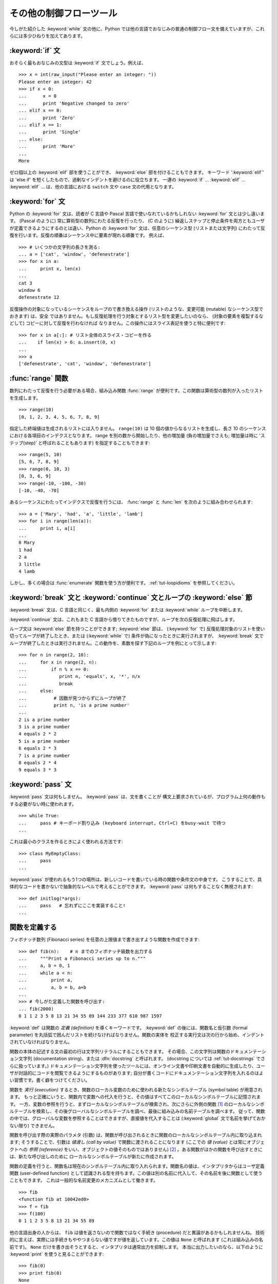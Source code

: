 .. _tut-morecontrol:

************************
その他の制御フローツール
************************

今しがた紹介した :keyword:`while` 文の他に、Python
では他の言語でおなじみの普通の制御フロー文を備えていますが、これらには多少ひねりを加えてあります。


.. _tut-if:

:keyword:`if` 文
================

おそらく最もおなじみの文型は :keyword:`if` 文でしょう。例えば、

::

   >>> x = int(raw_input("Please enter an integer: "))
   Please enter an integer: 42
   >>> if x < 0:
   ...      x = 0
   ...      print 'Negative changed to zero'
   ... elif x == 0:
   ...      print 'Zero'
   ... elif x == 1:
   ...      print 'Single'
   ... else:
   ...      print 'More'
   ...
   More

ゼロ個以上の :keyword:`elif` 部を使うことができ、 :keyword:`else` 部を付けることもできます。
キーワード ':keyword:`elif`' は 'else if' を短くしたもので、過剰なインデントを避けるのに役立ちます。
一連の :keyword:`if` ... :keyword:`elif` ... :keyword:`elif` ...  は、他の言語における ``switch`` 文や ``case`` 文の代用となります。


.. _tut-for:

:keyword:`for` 文
=================

.. index::
   statement: for
   statement: for

Python の :keyword:`for` 文は、読者が C 言語や Pascal 言語で使いなれているかもしれない :keyword:`for`
文とは少し違います。 (Pascal のように) 常に算術型の数列にわたる反復を行ったり、 (C のように)
繰返しステップと停止条件を両方ともユーザが定義できるようにするのとは違い、Python の :keyword:`for` 文は、任意のシーケンス型
(リストまたは文字列) にわたって反復を行います。反復の順番はシーケンス中に要素が現れる順番です。
例えば、

::

   >>> # いくつかの文字列の長さを測る:
   ... a = ['cat', 'window', 'defenestrate']
   >>> for x in a:
   ...     print x, len(x)
   ...
   cat 3
   window 6
   defenestrate 12

反復操作の対象になっているシーケンスをループので書き換える操作 (リストのような、変更可能 (mutable) なシーケンス型でおきます) は、安全
ではありません。もし反復処理を行う対象とするリスト型を変更したいのなら、 (対象の要素を複製するなどして) コピーに対して反復を行わなければ
なりません。この操作にはスライス表記を使うと特に便利です:

::

   >>> for x in a[:]: # リスト全体のスライス・コピーを作る
   ...    if len(x) > 6: a.insert(0, x)
   ...
   >>> a
   ['defenestrate', 'cat', 'window', 'defenestrate']


.. _tut-range:

:func:`range` 関数
==================

数列にわたって反復を行う必要がある場合、組み込み関数 :func:`range`  が便利です。この関数は算術型の数列が入ったリストを生成します。


::

   >>> range(10)
   [0, 1, 2, 3, 4, 5, 6, 7, 8, 9]

指定した終端値は生成されるリストには入りません。 ``range(10)`` は 10 個の値からなるリストを生成し、長さ 10
のシーケンスにおける各項目のインデクスとなります。 range を別の数から開始したり、他の増加量 (負の増加量でさえも; 増加量は時に
'ステップ(step)' と呼ばれることもあります) を指定することもできます:


::

   >>> range(5, 10)
   [5, 6, 7, 8, 9]
   >>> range(0, 10, 3)
   [0, 3, 6, 9]
   >>> range(-10, -100, -30)
   [-10, -40, -70]

あるシーケンスにわたってインデクスで反復を行うには、 :func:`range` と :func:`len` を次のように組み合わせられます:


::

   >>> a = ['Mary', 'had', 'a', 'little', 'lamb']
   >>> for i in range(len(a)):
   ...     print i, a[i]
   ...
   0 Mary
   1 had
   2 a
   3 little
   4 lamb

しかし、多くの場合は :func:`enumerate` 関数を使う方が便利です。
:ref:`tut-loopidioms` を参照してください。


.. _tut-break:

:keyword:`break` 文と :keyword:`continue` 文とループの :keyword:`else` 節
==========================================================================

:keyword:`break` 文は、C 言語と同じく、最も内側の :keyword:`for` または :keyword:`while`
ループを中断します。


:keyword:`continue` 文は、これもまた C 言語から借りてきたものですが、ループを次の反復処理に飛ばします。


ループ文は :keyword:`else` 節を持つことができます; :keyword:`else` 節は、 (:keyword:`for` で)
反復処理対象のリストを使い切ってループが終了したとき、または (:keyword:`while` で) 条件が偽になったときに実行されますが、
:keyword:`break` 文でループが終了したときは実行されません。この動作を、素数を探す下記のループを例にとって示します:


::

   >>> for n in range(2, 10):
   ...     for x in range(2, n):
   ...         if n % x == 0:
   ...            print n, 'equals', x, '*', n/x
   ...            break
   ...     else:
   ...          # 因数が見つからずにループが終了
   ...          print n, 'is a prime number'
   ...
   2 is a prime number
   3 is a prime number
   4 equals 2 * 2
   5 is a prime number
   6 equals 2 * 3
   7 is a prime number
   8 equals 2 * 4
   9 equals 3 * 3


.. _tut-pass:

:keyword:`pass` 文
==================

:keyword:`pass` 文は何もしません。 :keyword:`pass` は、文を書くことが
構文上要求されているが、プログラム上何の動作もする必要がない時に使われます。

::

   >>> while True:
   ...     pass # キーボード割り込み (keyboard interrupt, Ctrl+C) をbusy-wait で待つ
   ...

これは最小のクラスを作るときによく使われる方法です::

   >>> class MyEmptyClass:
   ...     pass
   ...

:keyword:`pass` が使われるもう1つの場所は、新しいコードを書いている時の関数や条件文の中身です。
こうすることで、具体的なコードを書かないで抽象的なレベルで考えることができます。
:keyword:`pass` は何もすることなく無視されます::

   >>> def initlog(*args):
   ...     pass   # 忘れずにここを実装すること!
   ...

.. _tut-functions:

関数を定義する
==============

フィボナッチ数列 (Fibonacci series) を任意の上限値まで書き出すような関数を作成できます:

::

   >>> def fib(n):    # n までのフィボナッチ級数を出力する
   ...     """Print a Fibonacci series up to n."""
   ...     a, b = 0, 1
   ...     while a < n:
   ...         print a,
   ...         a, b = b, a+b
   ...
   >>> # 今しがた定義した関数を呼び出す:
   ... fib(2000)
   0 1 1 2 3 5 8 13 21 34 55 89 144 233 377 610 987 1597

.. index::
   single: documentation strings
   single: docstrings
   single: strings, documentation

:keyword:`def` は関数の *定義 (definition)* を導くキーワードです。 :keyword:`def` の後には、関数名と仮引数
(formal parameter) を丸括弧で囲んだリストを続けなければなりません。関数の実体を
校正する実行文は次の行から始め、インデントされていなければなりません。

関数の本体の記述する文の最初の行は文字列リテラルにすることもできます。
その場合、この文字列は関数のドキュメンテーション文字列 (documentation string)、または :dfn:`docstring` と呼ばれます。 (docstring については :ref:`tut-docstrings` でさらに扱っています。)
ドキュメンテーション文字列を使ったツールには、オンライン文書や印刷文書を自動的に生成したり、ユーザが対話的にコードを閲覧できるようにするものがあります;
自分が書くコードにドキュメンテーション文字列を入れるのはよい習慣です。書く癖をつけてください。


関数を *実行 (execution)* するとき、関数のローカル変数のために使われる新たなシンボルテーブル (symbol table) が用意されます。
もっと正確にいうと、関数内で変数への代入を行うと、その値はすべてこのローカルなシンボルテーブルに記憶されます。
一方、変数の参照を行うと、まずローカルなシンボルテーブルが検索され、次にさらに外側の関数 [#]_ のローカルなシンボルテーブルを検索し、その後グローバルなシンボルテーブルを調べ、最後に組み込みの名前テーブルを調べます。
従って、関数の中では、グローバルな変数を参照することはできますが、直接値を代入することは (:keyword:`global` 文で名前を挙げておかない限り)
できません。

関数を呼び出す際の実際のパラメタ (引数) は、関数が呼び出されるときに関数のローカルなシンボルテーブル内に取り込まれます; そうすることで、引数は
*値渡し (call by value)* で関数に渡されることになります (ここでの *値 (value)* とは常にオブジェクトへの *参照
(reference)* をいい、オブジェクトの値そのものではありません)  [#]_ 。ある関数がほかの関数を呼び出すときには、新たな呼び出しのために
ローカルなシンボルテーブルが新たに作成されます。


関数の定義を行うと、関数名は現在のシンボルテーブル内に取り入れられます。関数名の値は、インタプリタからはユーザ定義関数 (user-defined
function) として認識される型を持ちます。この値は別の名前に代入して、その名前を後に関数として使うこともできます。
これは一般的な名前変更のメカニズムとして働きます。


::

   >>> fib
   <function fib at 10042ed0>
   >>> f = fib
   >>> f(100)
   0 1 1 2 3 5 8 13 21 34 55 89

他の言語出身の人からは、 ``fib`` は値を返さないので関数ではなく手続き (procedure) だと異論があるかもしれませんね。
技術的に言えば、実際には手続きもややつまらない値ですが値を返しています。この値は ``None`` と呼ばれます
(これは組み込みの名前です)。 ``None`` だけを書き出そうとすると、インタプリタは通常出力を抑制します。
本当に出力したいのなら、以下のように :keyword:`print` を使うと見ることができます:


::

   >>> fib(0)
   >>> print fib(0)
   None

フィボナッチ数列の数からなるリストを出力する代わりに、値を返すような関数を書くのは簡単です:


::

   >>> def fib2(n): #  n までのフィボナッチ級数を返す
   ...     """Return a list containing the Fibonacci series up to n."""
   ...     result = []
   ...     a, b = 0, 1
   ...     while a < n:
   ...         result.append(a)    # 下記参照
   ...         a, b = b, a+b
   ...     return result
   ...
   >>> f100 = fib2(100)    # 関数を呼び出す
   >>> f100                # 結果を出力する
   [0, 1, 1, 2, 3, 5, 8, 13, 21, 34, 55, 89]

例によって、この例は Python の新しい機能を示しています:


* :keyword:`return` 文では、関数から一つ値を返します。 :keyword:`return` の引数となる式がない場合、 ``None``
  が返ります。関数が終了したときにも ``None`` が返ります。

* 文 ``result.append(a)`` では、リストオブジェクト ``result`` の *メソッド (method)* を呼び出しています。
  メソッドとは、オブジェクトに '属している' 関数のことで、 ``obj`` を何らかのオブジェクト (式であっても構いません)、 ``methodname``
  をそのオブジェクトで定義されているメソッド名とすると、 ``obj.methodname`` と書き表されます。
  異なる型は異なるメソッドを定義しています。異なる型のメソッドで同じ名前のメソッドを持つことができ、あいまいさを生じることはありません。
  (*クラス (class)* を使うことで、自前のオブジェクト型とメソッドを定義することもできます。:ref:`tut-classes` 参照)
  例で示されているメソッド :meth:`append` は、リストオブジェクトで定義されています; このメソッドはリストの末尾に新たな要素を追加します。
  この例での :meth:`append` は ``result = result + [a]`` と等価ですが、より効率的です。


.. _tut-defining:

関数定義についてもう少し
========================

可変個の引数を伴う関数を定義することもできます。引数の定義方法には 3 つの形式があり、それらを組み合わせることができます。



.. _tut-defaultargs:

デフォルトの引数値
------------------

もっとも便利なのは、一つ以上の引数に対してデフォルトの値を指定する形式です。この形式を使うと、定義されている引数より少ない個数の引数
で呼び出せる関数を作成します:


::

   def ask_ok(prompt, retries=4, complaint='Yes or no, please!'):
       while True:
           ok = raw_input(prompt)
           if ok in ('y', 'ye', 'yes'):
               return True
           if ok in ('n', 'no', 'nop', 'nope'):
               return False
           retries = retries - 1
           if retries < 0:
               raise IOError('refusenik user')
           print complaint

この関数はいくつかの方法で呼び出せます:

* 必須の引数のみ与える:
  ``ask_ok('Do you really want to quit?')``
* 一つのオプション引数を与える:
  ``ask_ok('OK to overwrte the file?', 2)``
* 全ての引数を与える:
  ``ask_ok('OK to overwrte the file?', 2, 'Come on, only yes or no!')``

この例では :keyword:`in` キーワードが導入されています。
このキーワードはシーケンスが特定の値を含んでいるかどうか調べるのに使われます。

デフォルト値は、関数が定義された時点で、関数を *定義している* 側のスコープ (scope) で評価されるので、


::

   i = 5

   def f(arg=i):
       print arg

   i = 6
   f()

は ``5`` を出力します。


**重要な警告:**  デフォルト値は 1 度だけしか評価されません。デフォルト値がリストや辞書のような変更可能なオブジェクトの時には
その影響がでます。例えば以下の関数は、後に続く関数呼び出しで関数に渡されている引数を累積します:


::

   def f(a, L=[]):
       L.append(a)
       return L

   print f(1)
   print f(2)
   print f(3)

このコードは、


::

   [1]
   [1, 2]
   [1, 2, 3]

を出力します。

後続の関数呼び出しでデフォルト値を共有したくなければ、代わりに以下のように関数を書くことができます:


::

   def f(a, L=None):
       if L is None:
           L = []
       L.append(a)
       return L


.. _tut-keywordargs:

キーワード引数
--------------

関数を ``keyword = value`` という形式のキーワード引数を使って呼び出すこともできます。例えば、以下の関数:


::

   def parrot(voltage, state='a stiff', action='voom', type='Norwegian Blue'):
       print "-- This parrot wouldn't", action,
       print "if you put", voltage, "volts through it."
       print "-- Lovely plumage, the", type
       print "-- It's", state, "!"

は、以下のいずれの方法でも呼び出せます:


::

   parrot(1000)
   parrot(action = 'VOOOOOM', voltage = 1000000)
   parrot('a thousand', state = 'pushing up the daisies')
   parrot('a million', 'bereft of life', 'jump')

しかし、以下の呼び出しはすべて不正なものです:


::

   parrot()                     # 必要な引数がない
   parrot(voltage=5.0, 'dead')  # キーワード引数の後に非キーワード引数がある
   parrot(110, voltage=220)     # 引数に対して値が重複している
   parrot(actor='John Cleese')  # 未知のキーワードを使用している

一般に、引数リストでは、固定引数 (positional argument) の後ろにキーワード引数を置かねばならず、キーワードは仮引数名から選ばなければ
なりません。仮引数がデフォルト値を持っているかどうかは重要ではありません。引数はいずれも一つ以上の値を受け取りません ---
同じ関数呼び出しの中では、固定引数に対応づけられた仮引数名をキーワードとして使うことはできません。この制限のために実行が失敗する例を以下に示します。


::

   >>> def function(a):
   ...     pass
   ...
   >>> function(0, a=0)
   Traceback (most recent call last):
     File "<stdin>", line 1, in ?
   TypeError: function() got multiple values for keyword argument 'a'

仮引数の最後に ``**name`` の形式のものがあると、それまでの仮引数に対応したものをのぞくすべてのキーワード引数が入った辞書 (
:ref:`typesmapping` を参照) を受け取ります。
``**name`` は ``*name`` の形式をとる、仮引数のリストを超えた固定引数の入ったタプルを受け取る引数 (次の節で述べます)  と組み合わせることができます。 (``*name`` は
``**name`` より前になければなりません)。例えば、ある関数の定義を以下:


::

   def cheeseshop(kind, *arguments, **keywords):
       print "-- Do you have any", kind, "?"
       print "-- I'm sorry, we're all out of", kind
       for arg in arguments: print arg
       print "-" * 40
       keys = keywords.keys()
       keys.sort()
       for kw in keys: print kw, ":", keywords[kw]

のようにすると、呼び出しは以下:


::

   cheeseshop("Limburger", "It's very runny, sir.",
              "It's really very, VERY runny, sir.",
              shopkeeper="Michael Palin",
              client="John Cleese",
              sketch="Cheese Shop Sketch")

のようになり、もちろん以下のように出力されます:


::

   -- Do you have any Limburger ?
   -- I'm sorry, we're all out of Limburger
   It's very runny, sir.
   It's really very, VERY runny, sir.
   ----------------------------------------
   client : John Cleese
   shopkeeper : Michael Palin
   sketch : Cheese Shop Sketch

キーワード引数名のリストに対して :meth:`sort` を呼び出した後に ``keywords`` 辞書の内容を出力していることに注意してください;
:meth:`sort` が呼び出されていないと、引数が出力される順番は不確定となります。



.. _tut-arbitraryargs:

任意引数リスト
--------------

.. index::
  statement: *

最後に、最も使うことの少ない選択肢として、関数が任意の個数の引数で呼び出せるよう指定する方法があります。これらの引数はタプル (:ref:`tut-tuples` を参照) に
格納されます。可変個の引数の前に、ゼロ個かそれ以上の引数があっても構いません。


::

   def write_multiple_items(file, separator, *args):
       file.write(separator.join(args))


.. _tut-unpacking-arguments:

引数リストのアンパック
----------------------

引数がすでにリストやタプルになっていて、個別な固定引数を要求する関数呼び出しに渡すためにアンパックする必要がある場合には、逆の状況が起こります。
例えば、組み込み関数 :func:`range` は引数 *start* と *stop* を別に与える必要があります。
個別に引数を与えることができない場合、関数呼び出しを ``*`` 演算子を使って書き、リストやタプルから引数をアンパックします。

::

   >>> range(3, 6)             # 個別の引数を使った通常の呼び出し
   [3, 4, 5]
   >>> args = [3, 6]
   >>> range(*args)            # リストからアンパックされた引数での呼び出し
   [3, 4, 5]

.. index::
  statement: **

同じやりかたで、 ``**`` オペレータを使って辞書でもキーワード引数を渡すことができます。

::

   >>> def parrot(voltage, state='a stiff', action='voom'):
   ...     print "-- This parrot wouldn't", action,
   ...     print "if you put", voltage, "volts through it.",
   ...     print "E's", state, "!"
   ...
   >>> d = {"voltage": "four million", "state": "bleedin' demised", "action": "VOOM"}
   >>> parrot(**d)
   -- This parrot wouldn't VOOM if you put four million volts through it. E's bleedin' demised !


.. _tut-lambda:

ラムダ式
---------

多くの人の要望により、Lispのような関数型プログラミング言語によくあるいくつかの機能が Python に加えられました。キーワード
:keyword:`lambda` を使うと、名前のない小さな関数を生成できます。例えば ``lambda a, b: a+b``
は、二つの引数の和を返す関数です。ラムダ式(lambda form) は、関数オブジェクトが要求されている場所にならどこでも使うことができます。ラムダ式は、構文上単一の式に制限されています。
意味付け的には、ラムダ形式はただ通常の関数に構文的な糖衣をかぶせたものに過ぎません。入れ子構造になった関数定義と同様、ラムダ式もそれを取り囲むスコープから変数を参照することができます。

::

   >>> def make_incrementor(n):
   ...     return lambda x: x + n
   ...
   >>> f = make_incrementor(42)
   >>> f(0)
   42
   >>> f(1)
   43


.. _tut-docstrings:

ドキュメンテーション文字列
--------------------------

.. index::
   single: docstrings
   single: documentation strings
   single: strings, documentation

ドキュメンテーション文字列については、その内容と書式に関する慣習ができつつあります。


最初の行は、常に対象物の目的を短く簡潔にまとめたものでなくてはなりません。簡潔に書くために、対象物の名前や型を明示する必要はありません。
名前や型は他の方法でも得られるからです (名前がたまたま関数の演算内容を記述する動詞である場合は例外です)。
最初の行は大文字で始まり、ピリオドで終わっていなければなりません。


ドキュメンテーション文字列中にさらに記述すべき行がある場合、二行目は空行にし、まとめの行と残りの記述部分を視覚的に分離
します。つづく行は一つまたはそれ以上の段落で、対象物の呼び出し規約や副作用について記述します。


Python のパーザは複数行にわたる Python 文字列リテラルからインデントを剥ぎ取らないので、ドキュメントを処理するツールでは必要に応じて
インデントを剥ぎ取らなければなりません。この処理は以下の規約に従って行います。最初の行の *後にある* 空行でない最初の行が、ドキュメント
全体のインデントの量を決めます。 (最初の行は通常、文字列を開始するクオートに隣り合っているので、インデントが文字列リテラル中に現れないためです。)
このインデント量と "等価な" 空白が、文字列のすべての行頭から剥ぎ取られます。インデントの量が少ない行を書いてはならないの
ですが、もしそういう行があると、先頭の空白すべてが剥ぎ取られます。インデントの空白の大きさが等しいかどうかは、タブ文字を (通常は 8 文字の
スペースとして) 展開した後に調べられます。


以下に複数行のドキュメンテーション文字列の例を示します:


::

   >>> def my_function():
   ...     """Do nothing, but document it.
   ...
   ...     No, really, it doesn't do anything.
   ...     """
   ...     pass
   ...
   >>> print my_function.__doc__
   Do nothing, but document it.

       No, really, it doesn't do anything.


.. _tut-codingstyle:

間奏曲: コーディングスタイル
============================

.. sectionauthor:: Georg Brandl <georg@python.org>
.. index:: pair: coding; style

これからより長くより複雑な Python のコードを書いていくので、そろそろ *コーディングスタイル* について語っても良い頃です。
ほとんどの言語は様々なスタイルで書け (もっと簡潔に言えば *フォーマットでき*)、スタイルによって読み易さが異なります。
他人にとって読み易いコードにしようとするのはどんなときでも良い考えであり、良いコーディングスタイルを採用することが非常に強力な助けになります。

Python には、ほとんどのプロジェクトが守っているスタイルガイドとして :pep:`8` があります; それは非常に読み易く目に優しいコーディングスタイルを推奨しています。
全ての Python 開発者はある時点でそれを読むべきです; ここに最も重要な点を抜き出しておきます:

* インデントには空白 4 つを使い、タブは使わないこと。

  空白 4 つは (深くネストできる) 小さいインデントと (読み易い) 大きいインデントのちょうど中間に当たります。タブは混乱させるので、使わずにおくのが良いです。

* ソースコードの幅が 79 文字を越えないように行を折り返すこと。

  こうすることで小さいディスプレイを使っているユーザも読み易くなり、大きなディスプレイではソースコードファイルを並べることもできるようになります。

* 関数やクラスや関数内の大きめのコードブロックの区切りに空行を使いなさい。

* 可能なら、コメントはコードと同じ行に書きなさい。

* docstring を使いなさい。

* 演算子の前後とコンマの後には空白を入れ、括弧類のすぐ内側には空白を入れないこと: ``a = f(1, 2) + g(3, 4)``

* クラスや関数に一貫性のある名前を付けなさい; 慣習では ``CamelCase`` をクラス名に使い、 ``lower_case_with_underscores`` を関数名やメソッド名に使います。常に ``self`` をメソッドの第 1 引数の名前 (クラスやメソッドについては :ref:`tut-firstclasses` を見よ) として使いなさい。

* あなたのコードを世界中で使ってもらうつもりなら、風変りなエンコーディングは使わないこと。どんな場合でも ASCII が最も上手くいきます。

.. rubric:: 脚注

.. [#] 訳注: Pythonでは関数内で関数を定義することができ、内側の関数から外側の関数のローカル変数を参照することができます。

.. [#] 実際には、 *オブジェクトへの参照渡し (call by object reference)*
   と書けばよいのかもしれません。というのは、変更可能なオブジェクトが渡されると、関数の呼び出し側は、呼び出された側の関数がオブジェクトに
   (リストに値が挿入されるといった) 何らかの変更に出くわすことになるからです。

